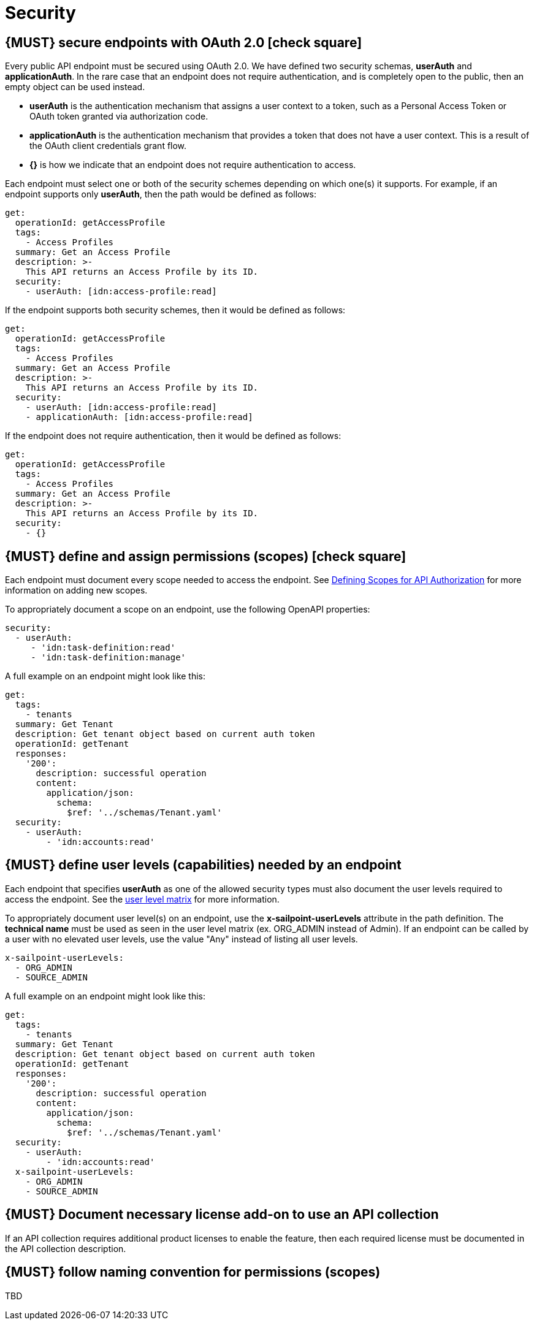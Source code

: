[[security]]
= Security


[#104]
== {MUST} secure endpoints with OAuth 2.0 icon:check-square[text="Test" role="lime"]

Every public API endpoint must be secured using OAuth 2.0. We have defined two security schemas, *userAuth* and *applicationAuth*. In the rare case that an endpoint does not require authentication, and is completely open to the public, then an empty object can be used instead.

* *userAuth* is the authentication mechanism that assigns a user context to a token, such as a Personal Access Token or OAuth token granted via authorization code.

* *applicationAuth* is the authentication mechanism that provides a token that does not have a user context. This is a result of the OAuth client credentials grant flow.

* *{}* is how we indicate that an endpoint does not require authentication to access.

Each endpoint must select one or both of the security schemes depending on which one(s) it supports. For example, if an endpoint supports only *userAuth*, then the path would be defined as follows:

[source,yaml]
----
get:
  operationId: getAccessProfile
  tags:
    - Access Profiles
  summary: Get an Access Profile
  description: >-
    This API returns an Access Profile by its ID.
  security:
    - userAuth: [idn:access-profile:read]
----

If the endpoint supports both security schemes, then it would be defined as follows:

[source,yaml]
----
get:
  operationId: getAccessProfile
  tags:
    - Access Profiles
  summary: Get an Access Profile
  description: >-
    This API returns an Access Profile by its ID.
  security:
    - userAuth: [idn:access-profile:read]
    - applicationAuth: [idn:access-profile:read]
----

If the endpoint does not require authentication, then it would be defined as follows:

[source,yaml]
----
get:
  operationId: getAccessProfile
  tags:
    - Access Profiles
  summary: Get an Access Profile
  description: >-
    This API returns an Access Profile by its ID.
  security:
    - {}
----


[#105]
== {MUST} define and assign permissions (scopes) icon:check-square[text="Test" role="lime"]

Each endpoint must document every scope needed to access the endpoint.  See https://sailpoint.atlassian.net/wiki/spaces/PLAT/pages/1713963123/Defining+Scopes+for+API+Authorization[Defining Scopes for API Authorization, role=external, window=_blank] for more information on adding new scopes.

To appropriately document a scope on an endpoint, use the following OpenAPI properties:
[source,yaml]
----
security:
  - userAuth:
     - 'idn:task-definition:read'
     - 'idn:task-definition:manage'
----

A full example on an endpoint might look like this:
[source,yaml]
----
get:
  tags:
    - tenants
  summary: Get Tenant
  description: Get tenant object based on current auth token
  operationId: getTenant
  responses:
    '200':
      description: successful operation
      content:
        application/json:
          schema:
            $ref: '../schemas/Tenant.yaml'
  security:
    - userAuth:
        - 'idn:accounts:read'
----

[#321]
== {MUST} define user levels (capabilities) needed by an endpoint

Each endpoint that specifies *userAuth* as one of the allowed security types must also document the user levels required to access the endpoint. See the https://documentation.sailpoint.com/saas/help/common/users/user_level_matrix.html[user level matrix, role=external, window=_blank] for more information.

To appropriately document user level(s) on an endpoint, use the *x-sailpoint-userLevels* attribute in the path definition. The *technical name* must be used as seen in the user level matrix (ex. ORG_ADMIN instead of Admin). If an endpoint can be called by a user with no elevated user levels, use the value "Any" instead of listing all user levels.

[source,yaml]
----
x-sailpoint-userLevels:
  - ORG_ADMIN
  - SOURCE_ADMIN
----

A full example on an endpoint might look like this:
[source,yaml]
----
get:
  tags:
    - tenants
  summary: Get Tenant
  description: Get tenant object based on current auth token
  operationId: getTenant
  responses:
    '200':
      description: successful operation
      content:
        application/json:
          schema:
            $ref: '../schemas/Tenant.yaml'
  security:
    - userAuth:
        - 'idn:accounts:read'
  x-sailpoint-userLevels:
    - ORG_ADMIN
    - SOURCE_ADMIN
----


[#306]
== {MUST} Document necessary license add-on to use an API collection

If an API collection requires additional product licenses to enable the feature, then each required license must be documented in the API collection description.


[#225]
== {MUST} follow naming convention for permissions (scopes)

TBD
